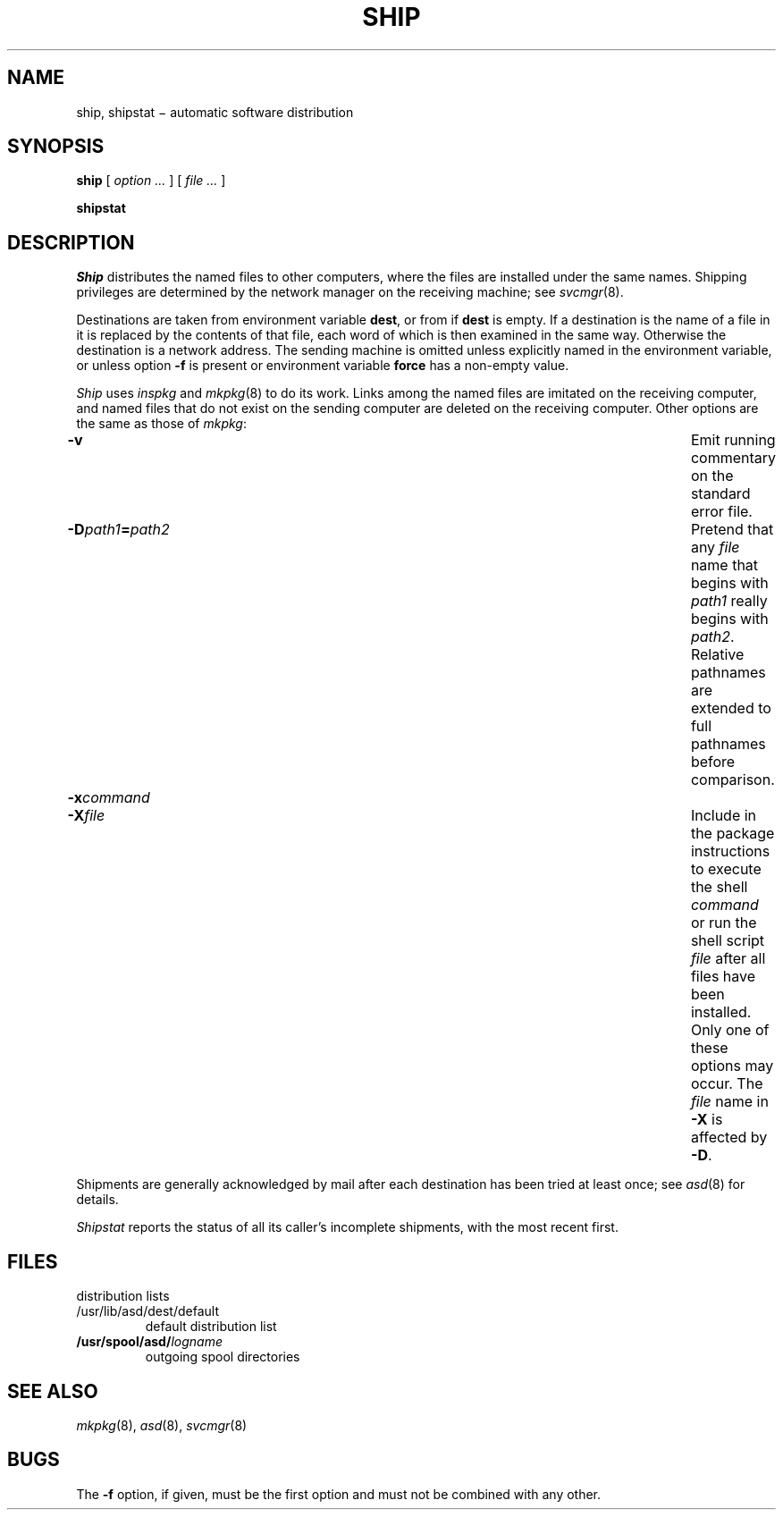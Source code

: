 .TH SHIP 8
.CT 1 comm_mach sa_nonmortals
.SH NAME
ship, shipstat \(mi automatic software distribution
.SH SYNOPSIS
.B ship
[
.I option ...
]
[
.I file ...
]
.PP
.B shipstat
.SH DESCRIPTION
.I Ship
distributes the named files to other computers, where
the files are installed under the same names.
Shipping privileges are determined
by the network manager on the receiving machine;
see
.IR svcmgr (8).
.PP
Destinations are taken from environment variable
.BR dest ,
or from
.F /usr/lib/asd/dest/default
if
.B dest
is empty.
If a destination is the name of a file in
.FR /usr/lib/asd/dest ,
it is replaced by the contents of that file,
each word of which is then examined in the same way.
Otherwise the destination is a network address.
The sending machine is omitted unless explicitly named in
the environment variable,
or unless option
.B -f
is present or environment variable
.B force
has a non-empty value.
.PP
.I Ship
uses
.I inspkg
and 
.IR mkpkg (8)
to do its work.
Links among the named files are imitated
on the receiving computer, and
named files that do not exist on the sending
computer are deleted on the receiving computer.
Other options are the same as those of
.IR mkpkg :
.PP
.TP \w'\-X file 'u
.B -v
Emit running commentary on the standard error file.
.TP
.BI -D path1 = path2
Pretend that any
.I file
name that begins with
.I path1
really begins with
.IR path2 .
Relative pathnames are extended to full pathnames before comparison.
.TP
.BI -x command
.br
.ns
.TP
.BI -X file
Include in the package instructions to execute the shell
.I command
or run the shell script
.I file
after all files have been installed.
Only one of these options may occur.
The
.I file 
name in
.BR -X
is affected by
.BR -D .
.PP
Shipments are generally acknowledged by mail after each destination
has been tried at least once;
see
.IR asd (8)
for details.
.PP
.I Shipstat
reports the status of all its caller's
incomplete shipments,
with the most recent first.
.SH FILES
.TF/usr/lib/asd/dest/default
.TP
.F /usr/lib/asd/dest/*
distribution lists
.TP
.F
/usr/lib/asd/dest/default
default distribution list
.TP
.BI /usr/spool/asd/ logname
outgoing spool directories
.SH SEE ALSO
.IR mkpkg (8),
.IR asd (8),
.IR svcmgr (8)
.SH BUGS
The
.B -f
option, if given, must be the first option and
must not be combined with any other.
